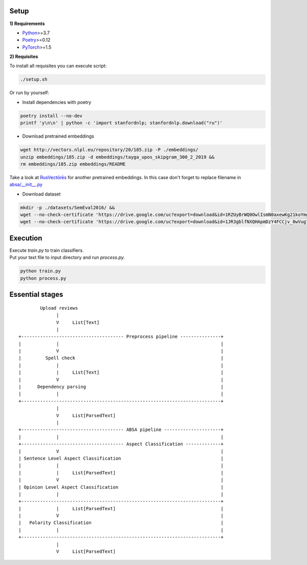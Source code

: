 .. image:: analysis/images/pipeline.jpg
  :width: 400

----------
Setup
----------

**1) Requirements**

- `Python <https://www.python.org/downloads/>`_>=3.7
- `Poetry <https://python-poetry.org/docs/>`_>=0.12
- `PyTorch <https://pytorch.org/get-started/locally/>`_>=1.5

**2) Requisites**

To install all requisites you can execute script:

.. code-block:: bash

    ./setup.sh

Or run by yourself:

* Install dependencies with poetry

.. code-block:: bash

    poetry install --no-dev
    printf 'y\n\n' | python -c 'import stanfordnlp; stanfordnlp.download("ru")'


* Download pretrained embeddings

.. code-block:: bash

    wget http://vectors.nlpl.eu/repository/20/185.zip -P ./embeddings/
    unzip embeddings/185.zip -d embeddings/tayga_upos_skipgram_300_2_2019 &&
    rm embeddings/185.zip embeddings/README

Take a look at `RusVectōrēs <https://rusvectores.org/ru/models/>`_ for
another pretrained embeddings. In this case don't forget to replace filename
in `absa/__init__.py <https://gitlab.com/davydovdmitry/absa/-/blob/master/absa/__init__.py>`_


* Download dataset

.. code-block:: bash

    mkdir -p ./datasets/SemEval2016/ &&
    wget --no-check-certificate 'https://drive.google.com/uc?export=download&id=1RZUyBrWQ0OwlIsmN0axewKg21koYmgQf' -O ./datasets/SemEval2016/train.xml &&
    wget --no-check-certificate 'https://drive.google.com/uc?export=download&id=1JR3gblfNXQHApmDzY4FCCjv_0wVug7dO' -O ./datasets/SemEval2016/test.xml

----------
Execution
----------

| Execute `train.py` to train classifiers.
| Put your text file to input directory and run `process.py`.

.. code-block:: bash

    python train.py
    python process.py

------
Essential stages
------
::

            Upload reviews 
                  |
                  V     List[Text]   
                  |
    +-------------------------------------- Preprocess pipeline ---------------+
    |             |                                                            |
    |             V                                                            |
    |         Spell check                                                      |
    |             |                                                            |
    |             |     List[Text]                                             |
    |             V                                                            |
    |      Dependency parsing                                                  |
    |             |                                                            |
    +--------------------------------------------------------------------------+
                  |
                  V     List[ParsedText]
                  |
    +-------------------------------------- ABSA pipeline ---------------------+
    |             |                                                            |
    +-------------------------------------- Aspect Classification -------------+
    |             V                                                            |
    | Sentence Level Aspect Classification                                     |
    |             |                                                            |
    |             |     List[ParsedText]                                       |
    |             V                                                            |
    | Opinion Level Aspect Classification                                      |
    |             |                                                            |
    +--------------------------------------------------------------------------+
    |             |     List[ParsedText]                                       |
    |             V                                                            |
    |   Polarity Classification                                                |
    |             |                                                            |
    +--------------------------------------------------------------------------+
                  |
                  V     List[ParsedText]
